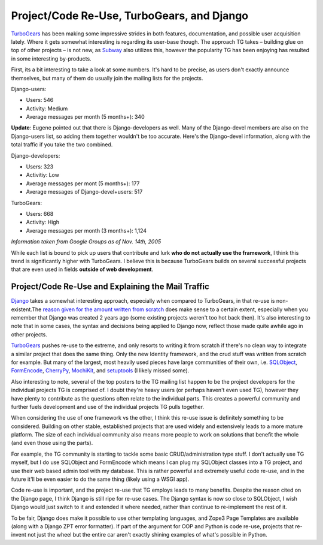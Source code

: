 Project/Code Re-Use, TurboGears, and Django
===========================================

`TurboGears <http://www.turbogears.org/>`_ has been making some
impressive strides in both features, documentation, and possible user
acquisition lately. Where it gets somewhat interesting is regarding its
user-base though. The approach TG takes – building glue on top of other
projects – is not new, as `Subway <http://subway.python-hosting.com/>`_
also utilizes this, however the popularity TG has been enjoying has
resulted in some interesting by-products.

First, its a bit interesting to take a look at some numbers. It's hard
to be precise, as users don't exactly announce themselves, but many of
them do usually join the mailing lists for the projects.

Django-users:

-  Users: 546
-  Activity: Medium
-  Average messages per month (5 months+): 340

**Update**: Eugene pointed out that there is Django-developers as well.
Many of the Django-devel members are also on the Django-users list, so
adding them together wouldn't be too accurate. Here's the Django-devel
information, along with the total traffic if you take the two combined.

Django-developers:

-  Users: 323
-  Activitiy: Low
-  Average messages per mont (5 months+): 177
-  Average messages of Django-devel+users: 517

TurboGears:

-  Users: 668
-  Activity: High
-  Average messages per month (3 months+): 1,124

*Information taken from Google Groups as of Nov. 14th, 2005*

While each list is bound to pick up users that contribute and lurk **who
do not actually use the framework**, I think this trend is significantly
higher with TurboGears. I believe this is because TurboGears builds on
several successful projects that are even used in fields **outside of
web development**.

Project/Code Re-Use and Explaining the Mail Traffic
^^^^^^^^^^^^^^^^^^^^^^^^^^^^^^^^^^^^^^^^^^^^^^^^^^^

`Django <http://www.djangoproject.com/>`_ takes a somewhat interesting
approach, especially when compared to TurboGears, in that re-use is
non-existent.The `reason given for the amount written from
scratch <http://www.djangoproject.com/documentation/faq/#why-did-you-write-all-of-django-from-scratch-instead-of-using-other-python-libraries>`_
does make sense to a certain extent, especially when you remember that
Django was created 2 years ago (some existing projects weren't too hot
back then). It's also interesting to note that in some cases, the syntax
and decisions being applied to Django now, reflect those made quite
awhile ago in other projects.

`TurboGears <http://www.turbogears.org/>`_ pushes re-use to the extreme,
and only resorts to writing it from scratch if there's no clean way to
integrate a similar project that does the same thing. Only the new
Identity framework, and the crud stuff was written from scratch for
example. But many of the largest, most heavily used pieces have large
communities of their own, i.e. `SQLObject <http://sqlobject.org/>`_,
`FormEncode <http://formencode.org/>`_,
`CherryPy <http://www.cherrypy.org/>`_,
`MochiKit <http://www.mochikit.com/>`_, and
`setuptools <http://peak.telecommunity.com/DevCenter/setuptools>`_ (I
likely missed some).

Also interesting to note, several of the top posters to the TG mailing
list happen to be the project developers for the individual projects TG
is comprised of. I doubt they're heavy users (or perhaps haven't even
used TG), however they have plenty to contribute as the questions often
relate to the individual parts. This creates a powerful community and
further fuels development and use of the individual projects TG pulls
together.

When considering the use of one framework vs the other, I think this
re-use issue is definitely something to be considered. Building on other
stable, established projects that are used widely and extensively leads
to a more mature platform. The size of each individual community also
means more people to work on solutions that benefit the whole (and even
those using the parts).

For example, the TG community is starting to tackle some basic
CRUD/administration type stuff. I don't actually use TG myself, but I do
use SQLObject and FormEncode which means I can plug my SQLObject classes
into a TG project, and use their web based admin tool with my database.
This is rather powerful and extremely useful code re-use, and in the
future it'll be even easier to do the same thing (likely using a WSGI
app).

Code re-use is important, and the project re-use that TG employs leads
to many benefits. Despite the reason cited on the Django page, I think
Django is still ripe for re-use cases. The Django syntax is now so close
to SQLObject, I wish Django would just switch to it and extended it
where needed, rather than continue to re-implement the rest of it.

To be fair, Django does make it possible to use other templating
languages, and Zope3 Page Templates are available (along with a Django
ZPT error formatter). If part of the argument for OOP and Python is code
re-use, projects that re-invent not just the wheel but the entire car
aren't exactly shining examples of what's possible in Python.


.. author:: default
.. categories:: Python, Thoughts
.. comments::
   :url: http://be.groovie.org/post/296349154/project-code-re-use-turbogears-and-django